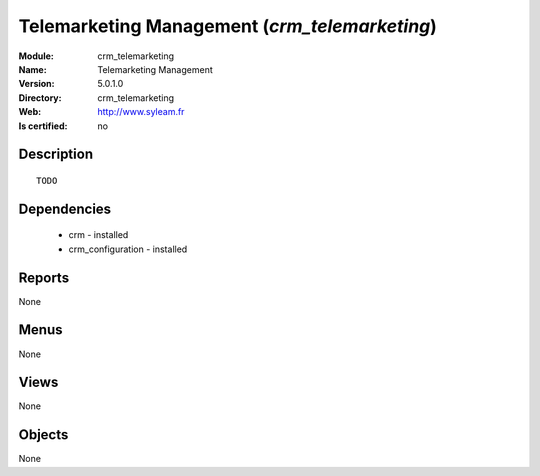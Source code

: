 
.. module:: crm_telemarketing
    :synopsis: Telemarketing Management
    :noindex:
.. 

Telemarketing Management (*crm_telemarketing*)
==============================================
:Module: crm_telemarketing
:Name: Telemarketing Management
:Version: 5.0.1.0
:Directory: crm_telemarketing
:Web: http://www.syleam.fr
:Is certified: no

Description
-----------

::

  TODO

Dependencies
------------

 * crm - installed
 * crm_configuration - installed

Reports
-------

None


Menus
-------


None


Views
-----


None



Objects
-------

None
